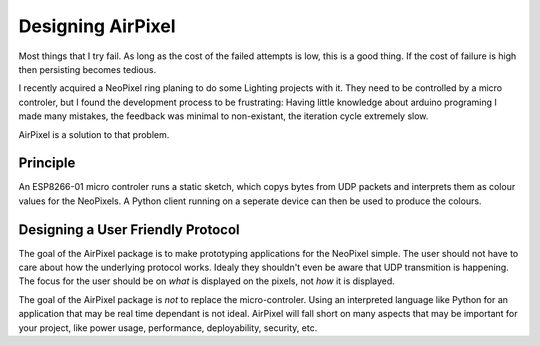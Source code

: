 
Designing AirPixel
==================

Most things that I try fail. As long as the cost of the failed attempts is low,
this is a good thing. If the cost of failure is high then persisting becomes
tedious.

I recently acquired a NeoPixel ring planing to do some Lighting projects with
it. They need to be controlled by a micro controler, but I found the development
process to be frustrating: Having little knowledge about arduino programing
I made many mistakes, the feedback was minimal to non-existant, the iteration
cycle extremely slow.

AirPixel is a solution to that problem.

Principle
---------

An ESP8266-01 micro controler runs a static sketch, which copys bytes from UDP
packets and interprets them as colour values for the NeoPixels. A Python client
running on a seperate device can then be used to produce the colours.

Designing a User Friendly Protocol
----------------------------------

The goal of the AirPixel package is to make prototyping applications for the
NeoPixel simple. The user should not have to care about how the underlying
protocol works. Idealy they shouldn't even be aware that UDP transmition is
happening. The focus for the user should be on *what* is displayed on the
pixels, not *how* it is displayed.

The goal of the AirPixel package is *not* to replace the micro-controler.
Using an interpreted language like Python for an application that may be 
real time dependant is not ideal. AirPixel will fall short on many aspects
that may be important for your project, like power usage, performance,
deployability, security, etc.

